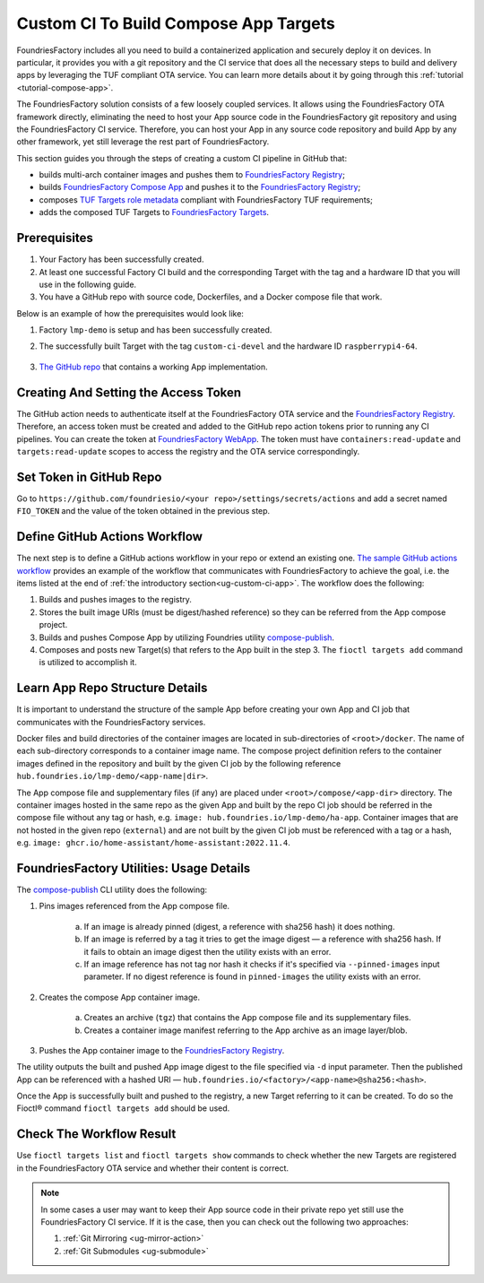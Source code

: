 .. _ug-custom-ci-for-apps:

.. _ug-custom-ci-app:

Custom CI To Build Compose App Targets
======================================

FoundriesFactory includes all you need to build a containerized application and securely deploy it on devices.
In particular, it provides you with a git repository and the CI service that does all the necessary steps to build and delivery apps by leveraging the TUF compliant OTA service.
You can learn more details about it by going through this :ref:`tutorial <tutorial-compose-app>`.

The FoundriesFactory solution consists of a few loosely coupled services.
It allows using the FoundriesFactory OTA framework directly, eliminating the need to host
your App source code in the FoundriesFactory git repository and using the FoundriesFactory CI service.
Therefore, you can host your App in any source code repository and build App by any other framework,
yet still leverage the rest part of FoundriesFactory.

This section guides you through the steps of creating a custom CI pipeline in GitHub that:

- builds multi-arch container images and pushes them to `FoundriesFactory Registry`_;
- builds `FoundriesFactory Compose App`_ and pushes it to the `FoundriesFactory Registry`_;
- composes `TUF Targets role metadata`_ compliant with FoundriesFactory TUF requirements;
- adds the composed TUF Targets to `FoundriesFactory Targets`_.

Prerequisites
-------------

1. Your Factory has been successfully created.

2. At least one successful Factory CI build and the corresponding Target with the tag and a hardware ID that you will use in the following guide.

3. You have a GitHub repo with source code, Dockerfiles, and a Docker compose file that work.

Below is an example of how the prerequisites would look like:

1. Factory ``lmp-demo`` is setup and has been successfully created.
2. The successfully built Target with the tag ``custom-ci-devel`` and the hardware ID ``raspberrypi4-64``.

    .. prompt:: text

        Fioctl targets show 1 -f lmp-demo
            APP  HASH
            ---  ----
        ## Target: raspberrypi4-64-lmp-1
	        Created:       2022-11-30T00:20:31Z
            Tags:          custom-ci-devel
            OSTree Hash:   fe15cf8ad5e09136725ef996c93299d70fa0d20bfa2f10651437b8860b9edcdb

3. `The GitHub repo`_ that contains a working App implementation.


Creating And Setting  the Access Token
--------------------------------------

The GitHub action needs to authenticate itself at the FoundriesFactory OTA service and the `FoundriesFactory Registry`_.
Therefore, an access token must be created and added to the GitHub repo action tokens prior to running any CI pipelines.
You can create the token at `FoundriesFactory WebApp`_.
The token must have ``containers:read-update`` and ``targets:read-update`` scopes to access the registry and the OTA service correspondingly.


Set Token in GitHub Repo
------------------------

Go to ``https://github.com/foundriesio/<your repo>/settings/secrets/actions`` and add a secret named ``FIO_TOKEN``
and the value of the token obtained in the previous step.

Define GitHub Actions Workflow
------------------------------

The next step is to define a GitHub actions workflow in your repo or extend an existing one.
`The sample GitHub actions workflow`_ provides an example of the workflow that communicates with FoundriesFactory to achieve the goal,
i.e. the items listed at the end of :ref:`the introductory section<ug-custom-ci-app>`.
The workflow does the following:

1. Builds and pushes images to the registry.
2. Stores the built image URIs (must be digest/hashed reference) so they can be referred from the App compose project.
3. Builds and pushes Compose App by utilizing Foundries utility `compose-publish`_.
4. Composes and posts new Target(s) that refers to the App built in the step 3. The ``fioctl targets add`` command is utilized to accomplish it.


Learn App Repo Structure Details
--------------------------------
It is important to understand the structure of the sample App before creating your own App and CI job that communicates with the FoundriesFactory services.

Docker files and build directories of the container images are located in sub-directories of ``<root>/docker``.
The name of each sub-directory corresponds to a container image name.
The compose project definition refers to the container images defined in the repository and built by the given CI job
by the following reference ``hub.foundries.io/lmp-demo/<app-name|dir>``.

The App compose file and supplementary files (if any) are placed under ``<root>/compose/<app-dir>`` directory.
The container images hosted in the same repo as the given App and built by the repo CI job should be referred
in the compose file without any tag or hash, e.g. ``image: hub.foundries.io/lmp-demo/ha-app``.
Container images that are not hosted in the given repo (``external``) and are not built by the given CI job must be referenced with a tag or a hash, e.g. ``image: ghcr.io/home-assistant/home-assistant:2022.11.4``.

FoundriesFactory Utilities: Usage Details
-----------------------------------------
The `compose-publish`_ CLI utility does the following:

1. Pins images referenced from the App compose file.

    a) If an image is already pinned (digest, a reference with sha256 hash) it does nothing.
    b) If an image is referred by a tag it tries to get the image digest — a reference with sha256 hash. If it fails to obtain an image digest then the utility exists with an error.
    c) If an image reference has not tag nor hash it checks if it's specified via ``--pinned-images`` input parameter. If no digest reference is found in ``pinned-images`` the utility exists with an error.

2. Creates the compose App container image.

    a) Creates an archive (``tgz``) that contains the App compose file and its supplementary files.
    b) Creates a container image manifest referring to the App archive as an image layer/blob.

3. Pushes the App container image to the `FoundriesFactory Registry`_.

The utility outputs the built and pushed App image digest to the file specified via ``-d`` input parameter.
Then the published App can be referenced with a hashed URI — ``hub.foundries.io/<factory>/<app-name>@sha256:<hash>``.

Once the App is successfully built and pushed to the registry, a new Target referring to it can be created.
To do so the Fioctl® command ``fioctl targets add`` should be used.

Check The Workflow Result
-------------------------

Use ``fioctl targets list`` and ``fioctl targets show`` commands to check whether the new Targets are registered in the FoundriesFactory OTA service
and whether their content is correct.

.. note::

    In some cases a user may want to keep their App source code in their private repo yet still use the FoundriesFactory CI service.
    If it is the case, then you can check out the following two approaches:

    1. :ref:`Git Mirroring <ug-mirror-action>`
    2. :ref:`Git Submodules <ug-submodule>`


.. seealso::
    :ref:`ug-custom-ci-for-rootfs`

.. _FoundriesFactory Registry:
    https://hub.foundries.io

.. _FoundriesFactory Compose App:
    https://docs.foundries.io/latest/tutorials/compose-app/compose-app.html

.. _TUF Targets role metadata:
   https://theupdateframework.io/metadata/#targets-metadata-targetsjson

.. _FoundriesFactory Targets:
    https://docs.foundries.io/latest/tutorials/creating-first-target/what-is-a-target.html

.. _The GitHub repo:
    https://github.com/foundriesio/custom-ci-app

.. _FoundriesFactory WebApp:
    https://app.foundries.io/settings/tokens/

.. _The sample GitHub actions workflow:
    https://github.com/foundriesio/custom-ci-app/blob/custom-ci-devel/.github/workflows/fio-app-ci.yml

.. _compose-publish:
    https://github.com/foundriesio/compose-publish
